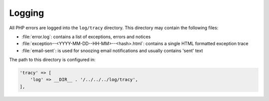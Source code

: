 .. index:: Core; Logging

Logging
-------

All PHP errors are logged into the ``log/tracy`` directory. This directory may contain the following files:

* :file:`error.log`: contains a list of exceptions, errors and notices  
* :file:`exception--<YYYY-MM-DD--HH-MM>--<hash>.html`: contains a single  HTML formatted exception trace  
* :file:`email-sent`: is used for snoozing email notifications and usually contains 'sent' text  

The path to this directory is configured in:

.. code-block:: php

    'tracy' => [
        'log' => __DIR__ . '/../../../log/tracy',
    ],  

